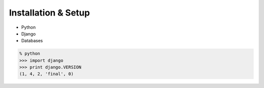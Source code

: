 Installation & Setup
====================

.. Probably one slide on each of these

* Python
* Django
* Databases

.. code-block:: python

    % python
    >>> import django
    >>> print django.VERSION
    (1, 4, 2, 'final', 0)

